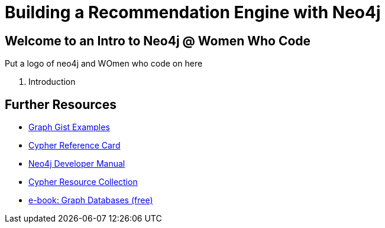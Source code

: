 = Building a Recommendation Engine with Neo4j

== Welcome to an Intro to Neo4j @ Women Who Code

Put a logo of neo4j and WOmen who code on here

. pass:a[<a play-topic='{guides}/01_intro.html'>Introduction</a>]

== Further Resources

* http://neo4j.com/graphgists[Graph Gist Examples]
* http://neo4j.com/docs/stable/cypher-refcard/[Cypher Reference Card]
* http://neo4j.com/docs/developer-manual/current/#cypher-query-lang[Neo4j Developer Manual]
* http://neo4j.com/developer/resources#_neo4j_cypher_resources[Cypher Resource Collection]
* http://graphdatabases.com[e-book: Graph Databases (free)]
